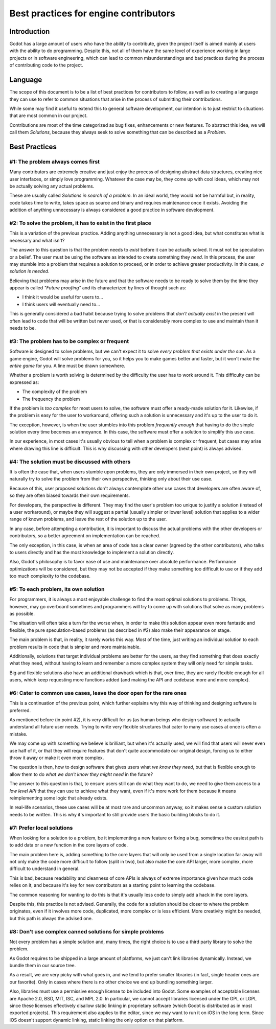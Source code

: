 .. _doc_best_practices_for_engine_contributors:

Best practices for engine contributors
======================================

Introduction
------------

Godot has a large amount of users who have the ability to contribute, given the
project itself is aimed mainly at users with the ability to do programming.
Despite this, not all of them have the same level of experience working in large
projects or in software engineering, which can lead to common misunderstandings
and bad practices during the process of contributing code to the project.

Language
--------

The scope of this document is to be a list of best practices for contributors to
follow, as well as to creating a language they can use to refer to common
situations that arise in the process of submitting their contributions.

While some may find it useful to extend this to general software development,
our intention is to just restrict to situations that are most common in our
project.

Contributions are most of the time categorized as bug fixes, enhancements or new
features. To abstract this idea, we will call them *Solutions*, because they
always seek to solve something that can be described as a *Problem*.

Best Practices
--------------

#1: The problem always comes first
~~~~~~~~~~~~~~~~~~~~~~~~~~~~~~~~~~

Many contributors are extremely creative and just enjoy the process of designing
abstract data structures, creating nice user interfaces, or simply love
programming. Whatever the case may be, they come up with cool ideas, which may
not be actually solving any actual problems.

.. image:: img/best_practices1.png

These are usually called *Solutions in search of a problem*. In an ideal world,
they would not be harmful but, in reality, code takes time to write, takes space
as source and binary and requires maintenance once it exists. Avoiding the
addition of anything unnecessary is always considered a good practice in
software development.

#2: To solve the problem, it has to exist in the first place
~~~~~~~~~~~~~~~~~~~~~~~~~~~~~~~~~~~~~~~~~~~~~~~~~~~~~~~~~~~~

This is a variation of the previous practice. Adding anything unnecessary is not
a good idea, but what constitutes what is necessary and what isn't?

.. image:: img/best_practices2.png

The answer to this question is that the problem needs to *exist* before it can
be actually solved. It must not be speculation or a belief. The user must be
using the software as intended to create something they *need*. In this process,
the user may stumble into a problem that requires a solution to proceed, or in
order to achieve greater productivity. In this case, *a solution is needed*.

Believing that problems may arise in the future and that the software needs to
be ready to solve them by the time they appear is called *"Future proofing"* and
its characterized by lines of thought such as:

- I think it would be useful for users to...
- I think users will eventually need to...

This is generally considered a bad habit because trying to solve problems that
*don't actually exist* in the present will often lead to code that will be
written but never used, or that is considerably more complex to use and maintain
than it needs to be.

#3: The problem has to be complex or frequent
~~~~~~~~~~~~~~~~~~~~~~~~~~~~~~~~~~~~~~~~~~~~~

Software is designed to solve problems, but we can't expect it to solve *every
problem that exists under the sun*. As a game engine, Godot will solve problems
for you, so it helps you to make games better and faster, but it won't make the
*entire game* for you. A line must be drawn somewhere.

.. image:: img/best_practices3.png

Whether a problem is worth solving is determined by the difficulty the user has
to work around it. This difficulty can be expressed as:

- The complexity of the problem
- The frequency the problem

If the problem is *too complex* for most users to solve, the software must offer
a ready-made solution for it. Likewise, if the problem is easy for the user to
workaround, offering such a solution is unnecessary and it's up to the user to
do it.

The exception, however, is when the user stumbles into this problem *frequently
enough* that having to do the simple solution every time becomes an annoyance.
In this case, the software must offer a solution to simplify this use case.

In our experience, in most cases it's usually obvious to tell when a problem is
complex or frequent, but cases may arise where drawing this line is difficult.
This is why discussing with other developers (next point) is always advised.

#4: The solution must be discussed with others
~~~~~~~~~~~~~~~~~~~~~~~~~~~~~~~~~~~~~~~~~~~~~~

It is often the case that, when users stumble upon problems, they are only
immersed in their own project, so they will naturally try to solve the problem
from their own perspective, thinking only about their use case.

Because of this, user proposed solutions don't always contemplate other use
cases that developers are often aware of, so they are often biased towards their
own requirements.

.. image:: img/best_practices4.png

For developers, the perspective is different. They may find the user's problem
too unique to justify a solution (instead of a user workaround), or maybe they
will suggest a partial (usually simpler or lower level) solution that applies to
a wider range of known problems, and leave the rest of the solution up to the
user.

In any case, before attempting a contribution, it is important to discuss the
actual problems with the other developers or contributors, so a better agreement
on implementation can be reached.

The only exception, in this case, is when an area of code has a clear owner
(agreed by the other contributors), who talks to users directly and has the most
knowledge to implement a solution directly.

Also, Godot's philosophy is to favor ease of use and maintenance over absolute
performance. Performance optimizations will be considered, but they may not
be accepted if they make something too difficult to use or if they add too much
complexity to the codebase.

#5: To each problem, its own solution
~~~~~~~~~~~~~~~~~~~~~~~~~~~~~~~~~~~~~

For programmers, it is always a most enjoyable challenge to find the most
optimal solutions to problems. Things, however, may go overboard sometimes and
programmers will try to come up with solutions that solve as many problems as
possible.

The situation will often take a turn for the worse when, in order to make this
solution appear even more fantastic and flexible, the pure speculation-based
problems (as described in #2) also make their appearance on stage.

.. image:: img/best_practices5.png

The main problem is that, in reality, it rarely works this way. Most of the
time, just writing an individual solution to each problem results in code that
is simpler and more maintainable.

Additionally, solutions that target individual problems are better for the
users, as they find something that does exactly what they need, without having
to learn and remember a more complex system they will only need for simple
tasks.

Big and flexible solutions also have an additional drawback which is that, over
time, they are rarely flexible enough for all users, which keep requesting more
functions added (and making the API and codebase more and more complex).

#6: Cater to common use cases, leave the door open for the rare ones
~~~~~~~~~~~~~~~~~~~~~~~~~~~~~~~~~~~~~~~~~~~~~~~~~~~~~~~~~~~~~~~~~~~~

This is a continuation of the previous point, which further explains why this
way of thinking and designing software is preferred.

As mentioned before (in point #2), it is very difficult for us (as human beings
who design software) to actually understand all future user needs. Trying to
write very flexible structures that cater to many use cases at once is often a
mistake.

We may come up with something we believe is brilliant, but when it's actually
used, we will find that users will never even use half of it, or that they will
require features that don't quite accommodate our original design, forcing us to
either throw it away or make it even more complex.

The question is then, how to design software that gives users what *we know they
need*, but that is flexible enough to allow them to do *what we don't know they
might need* in the future?

.. image:: img/best_practices6.png

The answer to this question is that, to ensure users still can do what they want
to do, we need to give them access to a *low level API* that they can use to
achieve what they want, even if it's more work for them because it means
reimplementing some logic that already exists.

In real-life scenarios, these use cases will be at most rare and uncommon
anyway, so it makes sense a custom solution needs to be written. This is why
it's important to still provide users the basic building blocks to do it.

#7: Prefer local solutions
~~~~~~~~~~~~~~~~~~~~~~~~~~

When looking for a solution to a problem, be it implementing a new feature or
fixing a bug, sometimes the easiest path is to add data or a new function in the
core layers of code.

The main problem here is, adding something to the core layers that will only be
used from a single location far away will not only make the code more difficult
to follow (split in two), but also make the core API larger, more complex, more
difficult to understand in general.

This is bad, because readability and cleanness of core APIs is always of extreme
importance given how much code relies on it, and because it's key for new
contributors as a starting point to learning the codebase.


.. image:: img/best_practices7.png


The common reasoning for wanting to do this is that it's usually less code to
simply add a hack in the core layers.

Despite this, this practice is not advised. Generally, the code for a solution
should be closer to where the problem originates, even if it involves more code,
duplicated, more complex or is less efficient. More creativity might be needed,
but this path is always the advised one.

#8: Don't use complex canned solutions for simple problems
~~~~~~~~~~~~~~~~~~~~~~~~~~~~~~~~~~~~~~~~~~~~~~~~~~~~~~~~~~

Not every problem has a simple solution and, many times, the right choice is to
use a third party library to solve the problem.

As Godot requires to be shipped in a large amount of platforms, we just can't
link libraries dynamically. Instead, we bundle them in our source tree.

.. image:: img/best_practices8.png

As a result, we are very picky with what goes in, and we tend to prefer smaller
libraries (in fact, single header ones are our favorite). Only in cases where
there is no other choice we end up bundling something larger.

Also, libraries must use a permissive enough license to be included into Godot.
Some examples of acceptable licenses are Apache 2.0, BSD, MIT, ISC, and MPL 2.0.
In particular, we cannot accept libraries licensed under the GPL or LGPL since
these licenses effectively disallow static linking in proprietary software
(which Godot is distributed as in most exported projects). This requirement also
applies to the editor, since we may want to run it on iOS in the long term.
Since iOS doesn't support dynamic linking, static linking the only option on
that platform.
